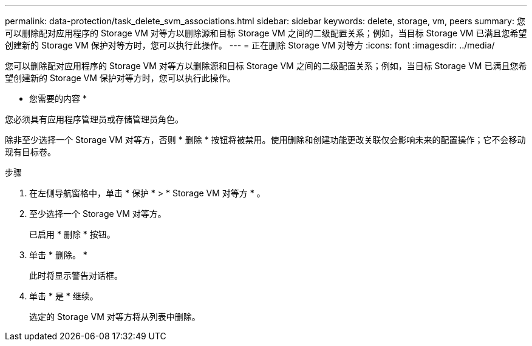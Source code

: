 ---
permalink: data-protection/task_delete_svm_associations.html 
sidebar: sidebar 
keywords: delete, storage, vm, peers 
summary: 您可以删除配对应用程序的 Storage VM 对等方以删除源和目标 Storage VM 之间的二级配置关系；例如，当目标 Storage VM 已满且您希望创建新的 Storage VM 保护对等方时，您可以执行此操作。 
---
= 正在删除 Storage VM 对等方
:icons: font
:imagesdir: ../media/


[role="lead"]
您可以删除配对应用程序的 Storage VM 对等方以删除源和目标 Storage VM 之间的二级配置关系；例如，当目标 Storage VM 已满且您希望创建新的 Storage VM 保护对等方时，您可以执行此操作。

* 您需要的内容 *

您必须具有应用程序管理员或存储管理员角色。

除非至少选择一个 Storage VM 对等方，否则 * 删除 * 按钮将被禁用。使用删除和创建功能更改关联仅会影响未来的配置操作；它不会移动现有目标卷。

.步骤
. 在左侧导航窗格中，单击 * 保护 * > * Storage VM 对等方 * 。
. 至少选择一个 Storage VM 对等方。
+
已启用 * 删除 * 按钮。

. 单击 * 删除。 *
+
此时将显示警告对话框。

. 单击 * 是 * 继续。
+
选定的 Storage VM 对等方将从列表中删除。


